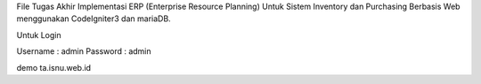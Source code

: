 File Tugas Akhir Implementasi ERP (Enterprise Resource Planning) Untuk Sistem Inventory dan Purchasing Berbasis Web menggunakan CodeIgniter3 dan mariaDB.

Untuk Login

Username : admin
Password : admin

demo ta.isnu.web.id

